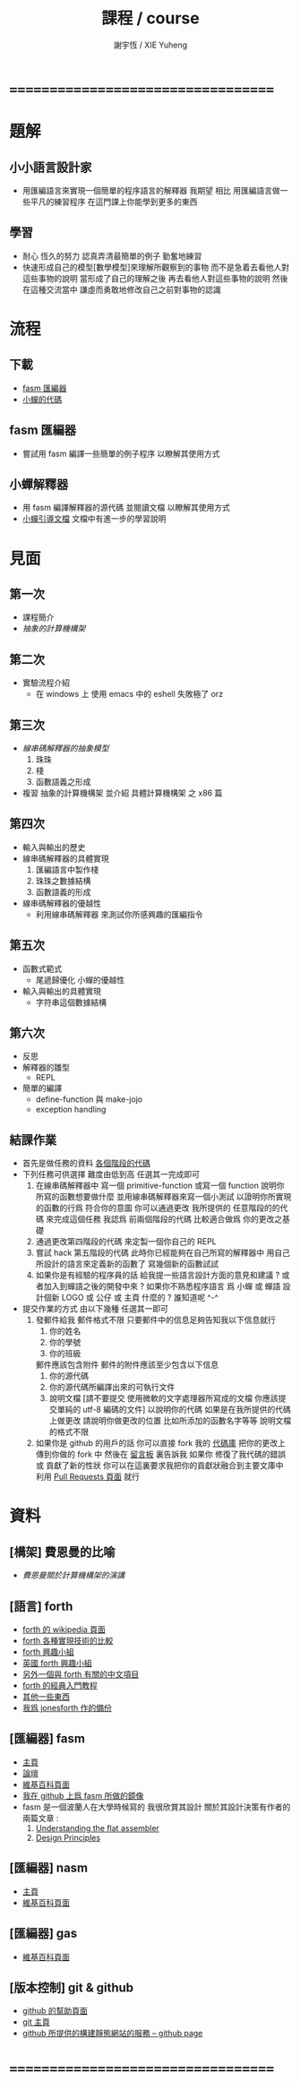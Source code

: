 #+TITLE:  課程 / course
#+AUTHOR: 謝宇恆 / XIE Yuheng
#+EMAIL:  xyheme@gmail.com

* ===================================
* 題解
** 小小語言設計家
   * 用匯編語言來實現一個簡單的程序語言的解釋器
     我期望
     相比 用匯編語言做一些平凡的練習程序
     在這門課上你能學到更多的東西
** 學習
   * 耐心
     恆久的努力
     認真弄清最簡單的例子
     勤奮地練習
   * 快速形成自己的模型[數學模型]來理解所觀察到的事物
     而不是急着去看他人對這些事物的說明
     當形成了自己的理解之後 再去看他人對這些事物的說明
     然後 在這種交流當中
     謙虛而勇敢地修改自己之前對事物的認識
* 流程
** 下載
   * [[https://github.com/the-little-language-designer/fasm][fasm 匯編器]]
   * [[https://github.com/the-little-language-designer/cicada][小蟬的代碼]]
** fasm 匯編器
   * 嘗試用 fasm 編譯一些簡單的例子程序
     以瞭解其使用方式
** 小蟬解釋器
   * 用 fasm 編譯解釋器的源代碼
     並閱讀文檔
     以瞭解其使用方式
   * [[../intro/contents.html][小蟬引導文檔]]
     文檔中有進一步的學習說明
* 見面
** 第一次
   * 課程簡介
   * [[architecture/overview.html][抽象的計算機構架]]
** 第二次
   * 實驗流程介紹
     * 在 windows 上 使用 emacs 中的 eshell
       失敗極了 orz
** 第三次
   * [[3rd-meeting/overview.html][線串碼解釋器的抽象模型]]
     1. 珠珠
     2. 棧
     3. 函數語義之形成
   * 複習 抽象的計算機構架
     並介紹 具體計算機構架 之 x86 篇
** 第四次
   * 輸入與輸出的歷史
   * 線串碼解釋器的具體實現
     1. 匯編語言中製作棧
     2. 珠珠之數據結構
     3. 函數語義的形成
   * 線串碼解釋器的優越性
     * 利用線串碼解釋器
       來測試你所感興趣的匯編指令
** 第五次
   * 函數式範式
     * 尾遞歸優化
       小蟬的優越性
   * 輸入與輸出的具體實現
     * 字符串這個數據結構
** 第六次
   * 反思
   * 解釋器的雛型
     * REPL
   * 簡單的編譯
     * define-function 與 make-jojo
     * exception handling
** 結課作業
   * 首先是做任務的資料 [[https://github.com/the-little-language-designer/cicada-instar][各個階段的代碼]]
   * 下列任務可供選擇
     難度由低到高
     任選其一完成即可
     1. 在線串碼解釋器中
        寫一個 primitive-function
        或寫一個 function
        說明你所寫的函數想要做什麼
        並用線串碼解釋器來寫一個小測試
        以證明你所實現的函數的行爲 符合你的意圖
        你可以通過更改 我所提供的 任意階段的的代碼 來完成這個任務
        我認爲 前兩個階段的代碼 比較適合做爲 你的更改之基礎
     2. 通過更改第四階段的代碼
        來定製一個你自己的 REPL
     3. 嘗試 hack 第五階段的代碼
        此時你已經能夠在自己所寫的解釋器中
        用自己所設計的語言來定義新的函數了
        寫幾個新的函數試試
     4. 如果你是有經驗的程序員的話
        給我提一些語言設計方面的意見和建議 ?
        或者加入到蟬語之後的開發中來 ?
        如果你不熟悉程序語言
        爲 小蟬 或 蟬語 設計個新 LOGO 或 公仔 或 主頁 什麼的 ?
        誰知道呢 ^-^
   * 提交作業的方式
     由以下幾種
     任選其一即可
     1. 發郵件給我
        郵件格式不限
        只要郵件中的信息足夠告知我以下信息就行
        1) 你的姓名
        2) 你的學號
        3) 你的班級
        郵件應該包含附件
        郵件的附件應該至少包含以下信息
        1) 你的源代碼
        2) 你的源代碼所編譯出來的可執行文件
        3) 說明文檔
           [請不要提交
            使用微軟的文字處理器所寫成的文檔
            你應該提交單純的 utf-8 編碼的文件]
           以說明你的代碼
           如果是在我所提供的代碼上做更改
           請說明你做更改的位置
           比如所添加的函數名字等等
           說明文檔的格式不限
     2. 如果你是 github 的用戶的話
        你可以直接 fork 我的 [[https://github.com/the-little-language-designer/cicada][代碼庫]]
        把你的更改上傳到你做的 fork 中
        然後在 [[https://github.com/the-little-language-designer/cicada/issues][留言板]] 裏告訴我
        如果你 修復了我代碼的錯誤 或 貢獻了新的性狀
        你可以在這裏要求我把你的貢獻狀融合到主要文庫中
        利用 [[https://github.com/the-little-language-designer/cicada/pulls][Pull Requests 頁面]] 就行
* 資料
** [構架] 費恩曼的比喻
   * [[architecture/overview.html][費恩曼關於計算機構架的演講]]
** [語言] forth
   * [[http://en.wikipedia.org/wiki/Forth_%28programming_language%29][forth 的 wikipedia 頁面]]
   * [[http://www.bradrodriguez.com/papers/moving1.htm][forth 各種實現技術的比較]]
   * [[http://www.forth.org/][forth 興趣小組]]
   * [[http://www.figuk.plus.com/][英國 forth 興趣小組]]
   * [[http://jeforth.com/][另外一個與 forth 有關的中文項目]]
   * [[http://www.forth.com/starting-forth/sf0/sf0.html][forth 的經典入門教程]]
   * [[http://www.complang.tuwien.ac.at/forth/][其他一些東西]]
   * [[https://github.com/xieyuheng/jonesforth][我爲 jonesforth 作的備份]]
** [匯編器] fasm
   * [[http://flatassembler.net][主頁]]
   * [[http://board.flatassembler.net/][論壇]]
   * [[http://en.wikipedia.org/wiki/FASM][維基百科頁面]]
   * [[https://github.com/the-little-language-designer/fasm][我在 github 上爲 fasm 所做的鏡像]]
   * fasm 是一個波蘭人在大學時候寫的
     我很欣賞其設計
     關於其設計決策有作者的兩篇文章 :
     1. [[http://flatassembler.net/docs.php?article=ufasm][Understanding the flat assembler]]
     2. [[http://flatassembler.net/docs.php?article=design][Design Principles]]
** [匯編器] nasm
   * [[http://www.nasm.us/][主頁]]
   * [[http://en.wikipedia.org/wiki/Netwide_Assembler][維基百科頁面]]
** [匯編器] gas
   * [[http://en.wikipedia.org/wiki/GNU_Assembler][維基百科頁面]]
** [版本控制] git & github
   * [[https://help.github.com/][github 的幫助頁面]]
   * [[http://git-scm.com/][git 主頁]]
   * [[https://pages.github.com/][github 所提供的構建靜態網站的服務 -- github page]]
* ===================================
